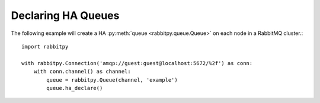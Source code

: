 Declaring HA Queues
===================
The following example will create a HA :py:meth:`queue <rabbitpy.queue.Queue>` on each node in a RabbitMQ cluster.::

    import rabbitpy

    with rabbitpy.Connection('amqp://guest:guest@localhost:5672/%2f') as conn:
        with conn.channel() as channel:
            queue = rabbitpy.Queue(channel, 'example')
            queue.ha_declare()
